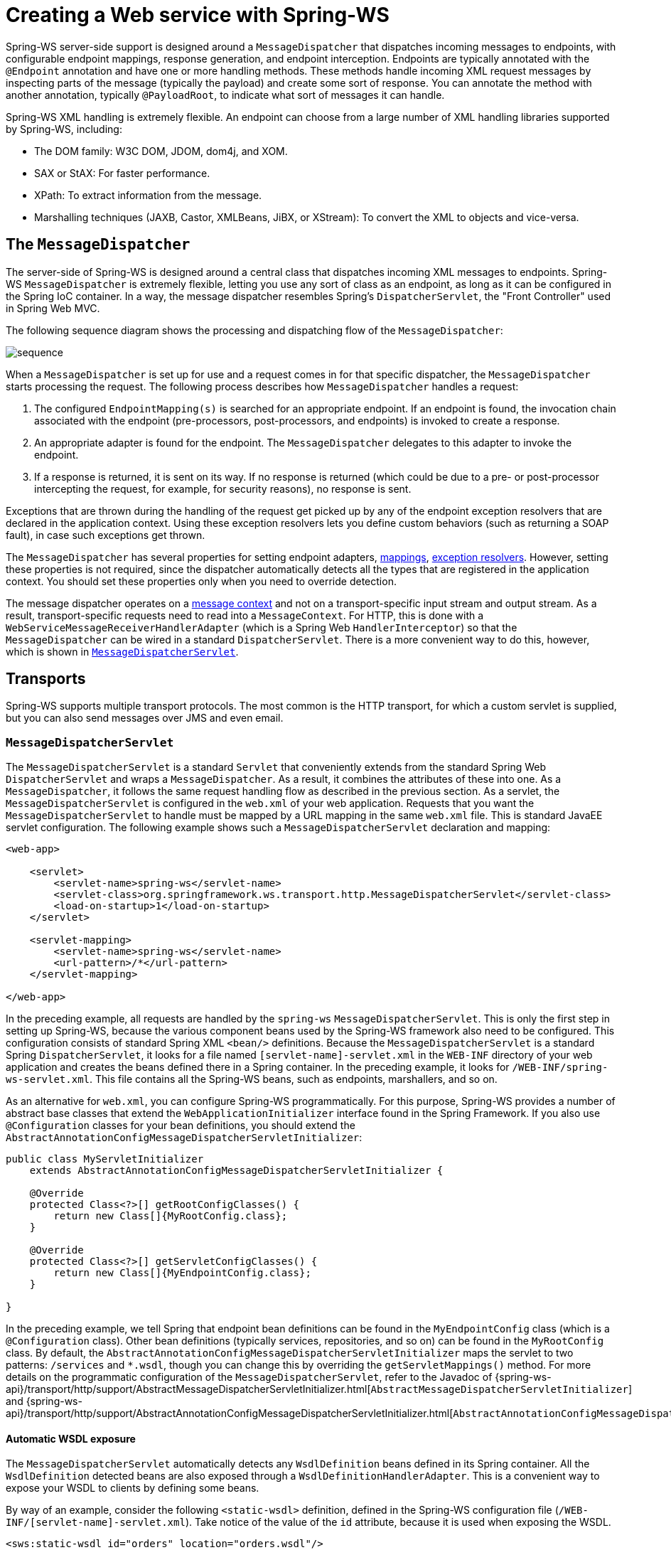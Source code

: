 [[server]]
= Creating a Web service with Spring-WS

Spring-WS server-side support is designed around a `MessageDispatcher` that dispatches incoming messages to endpoints, with configurable endpoint mappings, response generation, and endpoint interception.
Endpoints are typically annotated with the `@Endpoint` annotation and have one or more handling methods.
These methods handle incoming XML request messages by inspecting parts of the message (typically the payload) and create some sort of response.
You can annotate the method with another annotation, typically `@PayloadRoot`, to indicate what sort of messages it can handle.

Spring-WS XML handling is extremely flexible.
An endpoint can choose from a large number of XML handling libraries supported by Spring-WS, including:

* The DOM family: W3C DOM, JDOM, dom4j, and XOM.
* SAX or StAX: For faster performance.
* XPath: To extract information from the message.
* Marshalling techniques (JAXB, Castor, XMLBeans, JiBX, or XStream): To convert the XML to objects and vice-versa.

== The `MessageDispatcher`

The server-side of Spring-WS is designed around a central class that dispatches incoming XML messages to endpoints.
Spring-WS `MessageDispatcher` is extremely flexible, letting you use any sort of class as an endpoint, as long as it can be configured in the Spring IoC container.
In a way, the message dispatcher resembles Spring's `DispatcherServlet`, the "Front Controller" used in Spring Web MVC.

The following sequence diagram shows the processing and dispatching flow of the `MessageDispatcher`:

image::images/sequence.png[align="center"]

When a `MessageDispatcher` is set up for use and a request comes in for that specific dispatcher, the `MessageDispatcher` starts processing the request.
The following process describes how `MessageDispatcher` handles a request:

. The configured `EndpointMapping(s)` is searched for an appropriate endpoint.
If an endpoint is found, the invocation chain associated with the endpoint (pre-processors, post-processors, and endpoints) is invoked to create a response.
. An appropriate adapter is found for the endpoint.
The `MessageDispatcher` delegates to this adapter to invoke the endpoint.
. If a response is returned, it is sent on its way.
If no response is returned (which could be due to a pre- or post-processor intercepting the request, for example, for security reasons), no response is sent.

Exceptions that are thrown during the handling of the request get picked up by any of the endpoint exception resolvers that are declared in the application context.
Using these exception resolvers lets you define custom behaviors (such as returning a SOAP fault), in case such exceptions get thrown.

The `MessageDispatcher` has several properties for setting endpoint adapters, <<server-endpoint-mapping,mappings>>, <<server-endpoint-exception-resolver,exception resolvers>>.
However, setting these properties is not required, since the dispatcher automatically detects all the types that are registered in the application context.
You should set these properties only when you need to override detection.

The message dispatcher operates on a <<message-context,message context>> and not on a transport-specific input stream and output stream.
As a result, transport-specific requests need to read into a `MessageContext`.
For HTTP, this is done with a `WebServiceMessageReceiverHandlerAdapter` (which is a Spring Web `HandlerInterceptor`) so that the `MessageDispatcher` can be wired in a standard `DispatcherServlet`.
There is a more convenient way to do this, however, which is shown in <<message-dispatcher-servlet>>.

== Transports

Spring-WS supports multiple transport protocols.
The most common is the HTTP transport, for which a custom servlet is supplied, but you can also send messages over JMS and even email.

[[message-dispatcher-servlet]]
=== `MessageDispatcherServlet`

The `MessageDispatcherServlet` is a standard `Servlet` that conveniently extends from the standard Spring Web `DispatcherServlet` and wraps a `MessageDispatcher`.
As a result, it combines the attributes of these into one.
As a `MessageDispatcher`, it follows the same request handling flow as described in the previous section.
As a servlet, the `MessageDispatcherServlet` is configured in the `web.xml` of your web application.
Requests that you want the `MessageDispatcherServlet` to handle must be mapped by a URL mapping in the same `web.xml` file.
This is standard JavaEE servlet configuration.
The following example shows such a `MessageDispatcherServlet` declaration and mapping:

====
[source,xml]
----
<web-app>

    <servlet>
        <servlet-name>spring-ws</servlet-name>
        <servlet-class>org.springframework.ws.transport.http.MessageDispatcherServlet</servlet-class>
        <load-on-startup>1</load-on-startup>
    </servlet>

    <servlet-mapping>
        <servlet-name>spring-ws</servlet-name>
        <url-pattern>/*</url-pattern>
    </servlet-mapping>

</web-app>
----
====

In the preceding example, all requests are handled by the `spring-ws` `MessageDispatcherServlet`.
This is only the first step in setting up Spring-WS, because the various component beans used by the Spring-WS framework also need to be configured.
This configuration consists of standard Spring XML `<bean/>` definitions.
Because the `MessageDispatcherServlet` is a standard Spring `DispatcherServlet`, it looks for a file named `[servlet-name]-servlet.xml` in the `WEB-INF` directory of your web application and creates the beans defined there in a Spring container.
In the preceding example, it looks for `/WEB-INF/spring-ws-servlet.xml`.
This file contains all the Spring-WS beans, such as endpoints, marshallers, and so on.

As an alternative for `web.xml`, you can configure Spring-WS programmatically.
For this purpose, Spring-WS provides a number of abstract base classes that extend the `WebApplicationInitializer` interface found in the Spring Framework.
If you also use `@Configuration` classes for your bean definitions, you should extend the `AbstractAnnotationConfigMessageDispatcherServletInitializer`:

====
[source,java]
----
public class MyServletInitializer
    extends AbstractAnnotationConfigMessageDispatcherServletInitializer {

    @Override
    protected Class<?>[] getRootConfigClasses() {
        return new Class[]{MyRootConfig.class};
    }

    @Override
    protected Class<?>[] getServletConfigClasses() {
        return new Class[]{MyEndpointConfig.class};
    }

}
----
====

In the preceding example, we tell Spring that endpoint bean definitions can be found in the `MyEndpointConfig` class (which is a `@Configuration` class).
Other bean definitions (typically services, repositories, and so on) can be found in the `MyRootConfig` class.
By default, the `AbstractAnnotationConfigMessageDispatcherServletInitializer` maps the servlet to two patterns: `/services` and `*.wsdl`, though you can change this by overriding the `getServletMappings()` method.
For more details on the programmatic configuration of the `MessageDispatcherServlet`, refer to the Javadoc of {spring-ws-api}/transport/http/support/AbstractMessageDispatcherServletInitializer.html[`AbstractMessageDispatcherServletInitializer`] and {spring-ws-api}/transport/http/support/AbstractAnnotationConfigMessageDispatcherServletInitializer.html[`AbstractAnnotationConfigMessageDispatcherServletInitializer`].

[[server-automatic-wsdl-exposure]]
==== Automatic WSDL exposure

The `MessageDispatcherServlet` automatically detects any `WsdlDefinition` beans defined in its Spring container.
All the `WsdlDefinition` detected beans are also exposed through a `WsdlDefinitionHandlerAdapter`.
This is a convenient way to expose your WSDL to clients by defining some beans.

By way of an example, consider the following `<static-wsdl>` definition, defined in the Spring-WS configuration file (`/WEB-INF/[servlet-name]-servlet.xml`).
Take notice of the value of the `id` attribute, because it is used when exposing the WSDL.

====
[source,xml]
----
<sws:static-wsdl id="orders" location="orders.wsdl"/>
----
====

Alternatively, it can be a `@Bean` method in a `@Configuration` class:

====
[source,java]
----
@Bean
public SimpleWsdl11Definition orders() {
	return new SimpleWsdl11Definition(new ClassPathResource("orders.wsdl"));
}
----
====

You can access the WSDL defined in the `orders.wsdl` file on the classpath through `GET` requests to a URL of the following form (substitute the host, port and servlet context path as appropriate):

====
[source]
----
http://localhost:8080/spring-ws/orders.wsdl
----
====

[NOTE]
====
All `WsdlDefinition` bean definitions are exposed by the `MessageDispatcherServlet` under their bean name with a suffix of`.wsdl`.
So, if the bean name is `echo`, the host name is `server`, and the Servlet context (war name) is `spring-ws`, the WSDL can be found at `http://server/spring-ws/echo.wsdl`.
====

Another nice feature of the `MessageDispatcherServlet` (or more correctly the `WsdlDefinitionHandlerAdapter`) is that it can transform the value of the `location` of all the WSDL that it exposes to reflect the URL of the incoming request.

Note that this `location` transformation feature is off by default.
To switch this feature on, you need to specify an initialization parameter to the `MessageDispatcherServlet`:

====
[source,xml]
----
<web-app>

  <servlet>
    <servlet-name>spring-ws</servlet-name>
    <servlet-class>org.springframework.ws.transport.http.MessageDispatcherServlet</servlet-class>
    <init-param>
      <param-name>transformWsdlLocations</param-name>
      <param-value>true</param-value>
    </init-param>
  </servlet>

  <servlet-mapping>
    <servlet-name>spring-ws</servlet-name>
    <url-pattern>/*</url-pattern>
  </servlet-mapping>

</web-app>
----
====

If you use `AbstractAnnotationConfigMessageDispatcherServletInitializer`, enabling transformation is as simple as overriding the `isTransformWsdlLocations()` method to return `true`.

Consult the class-level Javadoc on the {spring-ws-api}/transport/http/WsdlDefinitionHandlerAdapter.html[`WsdlDefinitionHandlerAdapter`] class to learn more about the whole transformation process.

As an alternative to writing the WSDL by hand and exposing it with `<static-wsdl>`, Spring-WS can also generate a WSDL from an XSD schema.
This is the approach shown in <<tutorial-publishing-wsdl>>.
The next application context snippet shows how to create such a dynamic WSDL file:

====
[source,xml]
----
<sws:dynamic-wsdl id="orders"
    portTypeName="Orders"
    locationUri="http://localhost:8080/ordersService/">
  <sws:xsd location="Orders.xsd"/>
</sws:dynamic-wsdl>
----
====

Alternatively, you can use the Java `@Bean` method:

====
[source,java]
----
@Bean
public DefaultWsdl11Definition orders() {
    DefaultWsdl11Definition definition = new DefaultWsdl11Definition();
    definition.setPortTypeName("Orders");
    definition.setLocationUri("http://localhost:8080/ordersService/");
    definition.setSchema(new SimpleXsdSchema(new ClassPathResource("Orders.xsd")));
    return definition;
}
----
====

The `<dynamic-wsdl>` element depends on the `DefaultWsdl11Definition` class.
This definition class uses WSDL providers in the {spring-ws-api}/wsdl/wsdl11/provider/package-summary.html[`org.springframework.ws.wsdl.wsdl11.provider`] package and the {spring-ws-api}/wsdl/wsdl11/ProviderBasedWsdl4jDefinition.html[`ProviderBasedWsdl4jDefinition`] class to generate a WSDL the first time it is requested.
See the class-level Javadoc of these classes to see how you can extend this mechanism, if necessary.

The `DefaultWsdl11Definition` (and therefore, the `<dynamic-wsdl>` tag) builds a WSDL from an XSD schema by using conventions.
It iterates over all `element` elements found in the schema and creates a `message` for all elements.
Next, it creates a WSDL `operation` for all messages that end with the defined request or response suffix.
The default request suffix is `Request`.
The default response suffix is `Response`, though these can be changed by setting the `requestSuffix` and `responseSuffix` attributes on `<dynamic-wsdl />`, respectively.
It also builds a `portType`, `binding`, and `service` based on the operations.

For instance, if our `Orders.xsd` schema defines the `GetOrdersRequest` and `GetOrdersResponse` elements, `<dynamic-wsdl>` creates a `GetOrdersRequest` and `GetOrdersResponse` message and a `GetOrders` operation, which is put in a `Orders` port type.

To use multiple schemas, either by includes or imports, you can put Commons XMLSchema on the class path.
If Commons XMLSchema is on the class path, the `<dynamic-wsdl>` element follows all XSD imports and includes and inlines them in the WSDL as a single XSD.
With Java config, you can use `CommonsXsdSchemaCollection` as shown in the following example:

[source,java]
----
@Bean
public DefaultWsdl11Definition ordersWsdlDefinition() throws Exception {
    DefaultWsdl11Definition wsdl11Definition = new DefaultWsdl11Definition();
    // ... configuration
    CommonsXsdSchemaCollection schemas = new CommonsXsdSchemaCollection(
			new ClassPathResource("xsd/order/main.xsd"));
    schemas.setInline(true);
    wsdl11Definition.setSchemaCollection(schemas);
    return wsdl11Definition;
}
----

This greatly simplifies the deployment of the schemas, while still making it possible to edit them separately.

[WARNING]
====
Even though it can be handy to create the WSDL at runtime from your XSDs, there are a couple of drawbacks to this approach.
First, though we try to keep the WSDL generation process consistent between releases, there is still the possibility that it changes (slightly).
Second, the generation is a bit slow, though, once generated, the WSDL is cached for later reference.
====

Therefore, you should use `<dynamic-wsdl>` only during the development stages of your project.
We recommend using your browser to download the generated WSDL, store it in the project, and expose it with `<static-wsdl>`.
This is the only way to be really sure that the WSDL does not change over time.

=== Wiring up Spring-WS in a `DispatcherServlet`

As an alternative to the `MessageDispatcherServlet`, you can wire up a `MessageDispatcher` in a standard, Spring-Web MVC `DispatcherServlet`.
By default, the `DispatcherServlet` can delegate only to `Controllers`, but we can instruct it to delegate to a `MessageDispatcher` by adding a `WebServiceMessageReceiverHandlerAdapter` to the servlet's web application context:

====
[source,xml]
----
<beans>

    <bean class="org.springframework.ws.transport.http.WebServiceMessageReceiverHandlerAdapter"/>

    <bean class="org.springframework.web.servlet.handler.SimpleUrlHandlerMapping">
        <property name="defaultHandler" ref="messageDispatcher"/>
    </bean

    <bean id="messageDispatcher" class="org.springframework.ws.soap.server.SoapMessageDispatcher"/>

    ...

    <bean class="org.springframework.web.servlet.mvc.method.annotation.RequestMappingHandlerAdapter"/>

</beans>
----
====

Note that, by explicitly adding the `WebServiceMessageReceiverHandlerAdapter`, the dispatcher servlet does not load the default adapters and is unable to handle standard Spring-MVC `@Controllers`.
Therefore, we add the `RequestMappingHandlerAdapter` at the end.

In a similar fashion, you can wire a `WsdlDefinitionHandlerAdapter` to make sure the `DispatcherServlet` can handle implementations of the `WsdlDefinition` interface:

====
[source,xml,subs="verbatim,+quotes,+macros"]
----
<beans>

    <bean class="org.springframework.ws.transport.http.WebServiceMessageReceiverHandlerAdapter"/>

    *<bean class="org.springframework.ws.transport.http.WsdlDefinitionHandlerAdapter"/>*

    <bean class="org.springframework.web.servlet.handler.SimpleUrlHandlerMapping">
        <property name="mappings">
           <props>
             **<prop key="$$*$$.wsdl">myServiceDefinition</prop>**
           </props>
        </property>
        <property name="defaultHandler" ref="messageDispatcher"/>
    </bean>

    <bean id="messageDispatcher" class="org.springframework.ws.soap.server.SoapMessageDispatcher"/>

    *<bean id="myServiceDefinition" class="org.springframework.ws.wsdl.wsdl11.SimpleWsdl11Definition">
       <prop name="wsdl" value="/WEB-INF/myServiceDefinition.wsdl"/>
    </bean>*

    ...

</beans>
----
====

=== JMS transport

Spring-WS supports server-side JMS handling through the JMS functionality provided in the Spring framework.
Spring-WS provides the `WebServiceMessageListener` to plug in to a `MessageListenerContainer`.
This message listener requires a `WebServiceMessageFactory` and `MessageDispatcher` to operate.
The following configuration example shows this:

====
[source,xml]
----
<beans>

    <bean id="connectionFactory" class="org.apache.activemq.ActiveMQConnectionFactory">
        <property name="brokerURL" value="vm://localhost?broker.persistent=false"/>
    </bean>

    <bean id="messageFactory" class="org.springframework.ws.soap.saaj.SaajSoapMessageFactory"/>

    <bean class="org.springframework.jms.listener.DefaultMessageListenerContainer">
        <property name="connectionFactory" ref="connectionFactory"/>
        <property name="destinationName" value="RequestQueue"/>
        <property name="messageListener">
            <bean class="org.springframework.ws.transport.jms.WebServiceMessageListener">
                <property name="messageFactory" ref="messageFactory"/>
                <property name="messageReceiver" ref="messageDispatcher"/>
            </bean>
        </property>
    </bean>

    <bean id="messageDispatcher" class="org.springframework.ws.soap.server.SoapMessageDispatcher">
        <property name="endpointMappings">
            <bean
              class="org.springframework.ws.server.endpoint.mapping.PayloadRootAnnotationMethodEndpointMapping">
                <property name="defaultEndpoint">
                    <bean class="com.example.MyEndpoint"/>
                </property>
            </bean>
        </property>
    </bean>
</beans>
----
====

=== Email Transport

In addition to HTTP and JMS, Spring-WS also provides server-side email handling.
This functionality is provided through the `MailMessageReceiver` class.
This class monitors a POP3 or IMAP folder, converts the email to a `WebServiceMessage`, and sends any response by using SMTP.
You can configure the host names through the `storeUri`, which indicates the mail folder to monitor for requests (typically a POP3 or IMAP folder), and a `transportUri`, which indicates the server to use for sending responses (typically an SMTP server).

You can configure how the `MailMessageReceiver` monitors incoming messages with a pluggable strategy: the `MonitoringStrategy`.
By default, a polling strategy is used, where the incoming folder is polled for new messages every five minutes.
You can change this interval by setting the `pollingInterval` property on the strategy.
By default, all `MonitoringStrategy` implementations delete the handled messages.
You can change this setting by setting the `deleteMessages` property.

As an alternative to the polling approaches, which are quite inefficient, there is a monitoring strategy that uses IMAP IDLE.
The IDLE command is an optional expansion of the IMAP email protocol that lets the mail server send new message updates to the `MailMessageReceiver` asynchronously.
If you use an IMAP server that supports the IDLE command, you can plug the `ImapIdleMonitoringStrategy` into the `monitoringStrategy` property.

The following piece of configuration shows how to use the server-side email support, overriding the default polling interval to check every 30 seconds (30.000 milliseconds):

====
[source,xml]
----
<beans>

    <bean id="messageFactory" class="org.springframework.ws.soap.saaj.SaajSoapMessageFactory"/>

    <bean id="messagingReceiver" class="org.springframework.ws.transport.mail.MailMessageReceiver">
        <property name="messageFactory" ref="messageFactory"/>
        <property name="from" value="Spring-WS SOAP Server &lt;server@example.com&gt;"/>
        <property name="storeUri" value="imap://server:s04p@imap.example.com/INBOX"/>
        <property name="transportUri" value="smtp://smtp.example.com"/>
        <property name="messageReceiver" ref="messageDispatcher"/>
        <property name="monitoringStrategy">
            <bean class="org.springframework.ws.transport.mail.monitor.PollingMonitoringStrategy">
                <property name="pollingInterval" value="30000"/>
            </bean>
        </property>
    </bean>

    <bean id="messageDispatcher" class="org.springframework.ws.soap.server.SoapMessageDispatcher">
        <property name="endpointMappings">
            <bean
              class="org.springframework.ws.server.endpoint.mapping.PayloadRootAnnotationMethodEndpointMapping">
                <property name="defaultEndpoint">
                    <bean class="com.example.MyEndpoint"/>
                </property>
            </bean>
        </property>
    </bean>
</beans>
----
====

=== Embedded HTTP Server transport

NOTE: This should only be used for testing purposes.

Spring-WS provides a transport based on Sun's JRE http://java.sun.com/javase/6/docs/jre/api/net/httpserver/spec/index.html[HTTP server].
The embedded HTTP Server is a standalone server that is simple to configure.
It offers a lighter alternative to conventional servlet containers.

When using the embedded HTTP server, you need no external deployment descriptor (`web.xml`).
You need only define an instance of the server and configure it to handle incoming requests.
`SimpleHttpServerFactoryBean` wires things up, and the most important property is `contexts`, which maps context paths to corresponding `HttpHandler` instances.

Spring-WS provides two implementations of the `HttpHandler` interface: {spring-ws-api}/transport/http/WsdlDefinitionHttpHandler.html[`WsdlDefinitionHttpHandler`] and {spring-ws-api}/transport/http/WebServiceMessageReceiverHttpHandler.html[`WebServiceMessageReceiverHttpHandler`].
The former maps an incoming GET request to a `WsdlDefinition`.
The latter is responsible for handling POST requests for web services messages and, thus, needs a `WebServiceMessageFactory` (typically a `SaajSoapMessageFactory`) and a `WebServiceMessageReceiver` (typically the `SoapMessageDispatcher`) to accomplish its task.

To draw parallels with the servlet world, the `contexts` property plays the role of servlet mappings in `web.xml` and the `WebServiceMessageReceiverHttpHandler` is the equivalent of a `MessageDispatcherServlet`.

The following snippet shows a configuration example of the HTTP server transport:

====
[source,xml]
----
<beans>

    <bean id="messageFactory" class="org.springframework.ws.soap.saaj.SaajSoapMessageFactory"/>

    <bean id="messageReceiver" class="org.springframework.ws.soap.server.SoapMessageDispatcher">
        <property name="endpointMappings" ref="endpointMapping"/>
    </bean>

    <bean id="endpointMapping" class="org.springframework.ws.server.endpoint.mapping.PayloadRootAnnotationMethodEndpointMapping">
        <property name="defaultEndpoint" ref="stockEndpoint"/>
    </bean>

    <bean id="httpServer" class="org.springframework.ws.transport.http.SimpleHttpServerFactoryBean">
        <property name="contexts">
            <map>
                <entry key="/StockService.wsdl" value-ref="wsdlHandler"/>
                <entry key="/StockService" value-ref="soapHandler"/>
            </map>
        </property>
    </bean>

    <bean id="soapHandler" class="org.springframework.ws.transport.http.WebServiceMessageReceiverHttpHandler">
        <property name="messageFactory" ref="messageFactory"/>
        <property name="messageReceiver" ref="messageReceiver"/>
    </bean>

    <bean id="wsdlHandler" class="org.springframework.ws.transport.http.WsdlDefinitionHttpHandler">
        <property name="definition" ref="wsdlDefinition"/>
    </bean>
</beans>
----
====

=== XMPP transport

Spring-WS has support for XMPP, otherwise known as Jabber.
The support is based on the https://www.igniterealtime.org/projects/smack/index.jsp[Smack] library.

Spring-WS support for XMPP is very similar to the other transports: There is a a `XmppMessageSender` for the `WebServiceTemplate` and a `XmppMessageReceiver` to use with the `MessageDispatcher`.

The following example shows how to set up the server-side XMPP components:

====
[source,xml]
----
<beans>

    <bean id="messageFactory" class="org.springframework.ws.soap.saaj.SaajSoapMessageFactory"/>

    <bean id="connection" class="org.springframework.ws.transport.xmpp.support.XmppConnectionFactoryBean">
        <property name="host" value="jabber.org"/>
        <property name="username" value="username"/>
        <property name="password" value="password"/>
    </bean>

    <bean id="messagingReceiver" class="org.springframework.ws.transport.xmpp.XmppMessageReceiver">
        <property name="messageFactory" ref="messageFactory"/>
        <property name="connection" ref="connection"/>
        <property name="messageReceiver" ref="messageDispatcher"/>
    </bean>

    <bean id="messageDispatcher" class="org.springframework.ws.soap.server.SoapMessageDispatcher">
        <property name="endpointMappings">
            <bean
              class="org.springframework.ws.server.endpoint.mapping.PayloadRootAnnotationMethodEndpointMapping">
                <property name="defaultEndpoint">
                    <bean class="com.example.MyEndpoint"/>
                </property>
            </bean>
        </property>
    </bean>

</beans>
----
====

=== MTOM

https://en.wikipedia.org/wiki/Message_Transmission_Optimization_Mechanism[MTOM] is the mechanism for sending binary data to and from Web Services.
You can look at how to implement this with Spring WS through the https://github.com/spring-projects/spring-ws-samples/tree/main/mtom[MTOM sample].

[[server-endpoints]]
== Endpoints

Endpoints are the central concept in Spring-WS server-side support.
Endpoints provide access to the application behavior, which is typically defined by a business service interface.
An endpoint interprets the XML request message and uses that input to (typically) invoke a method on the business service.
The result of that service invocation is represented as a response message.
Spring-WS has a wide variety of endpoints and uses various ways to handle the XML message and to create a response.

You can create an endpoint by annotating a class with the `@Endpoint` annotation.
In the class, you define one or more methods that handle the incoming XML request, by using a wide variety of parameter types (such as DOM elements, JAXB2 objects, and others).
You can indicate the sort of messages a method can handle by using another annotation (typically `@PayloadRoot`).

Consider the following sample endpoint:

====
[source,java]
----
package samples;

import org.w3c.dom.Element;

import org.springframework.beans.factory.annotation.Autowired;
import org.springframework.ws.server.endpoint.annotation.Endpoint;
import org.springframework.ws.server.endpoint.annotation.PayloadRoot;
import org.springframework.ws.soap.SoapHeader;

@Endpoint // <1>
public class AnnotationOrderEndpoint {

  private final OrderService orderService;

  public AnnotationOrderEndpoint(OrderService orderService) {
      this.orderService = orderService;
  }

  @PayloadRoot(localPart = "order", namespace = "http://samples") // <4>
  public void order(@RequestPayload Element orderElement) { // <2>
    Order order = createOrder(orderElement);
    orderService.createOrder(order);
  }

  @PayloadRoot(localPart = "orderRequest", namespace = "http://samples") // <4>
  @ResponsePayload
  public Order getOrder(@RequestPayload OrderRequest orderRequest, SoapHeader header) { // <3>
    checkSoapHeaderForSomething(header);
    return orderService.getOrder(orderRequest.getId());
  }

}
----

<1> The class is annotated with `@Endpoint`, marking it as a Spring-WS endpoint.
<2> The `order` method takes an `Element` (annotated with `@RequestPayload`) as a parameter.
This means that the payload of the message is passed on this method as a DOM element.
The method has a `void` return type, indicating that no response message is sent.
For more information about endpoint methods, see <<server-atEndpoint-methods>>.
<3> The `getOrder` method takes an `OrderRequest` (also annotated with `@RequestPayload`) as a parameter.
This parameter is a JAXB2-supported object (it is annotated with `@XmlRootElement`).
This means that the payload of the message is passed to this method as a unmarshalled object.
The `SoapHeader` type is also given as a parameter.
On invocation, this parameter contains the SOAP header of the request message.
The method is also annotated with `@ResponsePayload`, indicating that the return value (the `Order`) is used as the payload of the response message.
For more information about endpoint methods, see <<server-atEndpoint-methods>>.
<4> The two handling methods of this endpoint are marked with `@PayloadRoot`, indicating what sort of request messages can be handled by the method: the `getOrder` method is invoked for requests with a `orderRequest` local name and a `http://samples` namespace URI.
The order method is invoked for requests with a `order` local name.
For more information about `@PayloadRoot`, see <<server-endpoint-mapping>>.
====

To enable the support for `@Endpoint` and related Spring-WS annotations, you need to add the following to your Spring application context:

====
[source,xml,subs="verbatim,quotes"]
----
<beans xmlns="http://www.springframework.org/schema/beans"
  xmlns:xsi="http://www.w3.org/2001/XMLSchema-instance"
  xmlns:sws="http://www.springframework.org/schema/web-services"
  xsi:schemaLocation="http://www.springframework.org/schema/beans
      http://www.springframework.org/schema/beans/spring-beans.xsd
    *http://www.springframework.org/schema/web-services
      http://www.springframework.org/schema/web-services/web-services.xsd">

  <sws:annotation-driven />

</beans>
----
====

Alternatively, if you use `@Configuration` classes instead of Spring XML, you can annotate your configuration class with `@EnableWs`:

====
[source,java,subs="verbatim,quotes"]
----
@EnableWs
@Configuration
public class EchoConfig {

    // @Bean definitions go here

}
----
====

To customize the `@EnableWs` configuration, you can implement `WsConfigurer` and override individual methods:

====
[source,java]
----
@Configuration
@EnableWs
public class EchoConfig implements WsConfigurer {

  @Override
  public void addInterceptors(List<EndpointInterceptor> interceptors) {
    interceptors.add(new MyInterceptor());
  }

  @Override
  public void addArgumentResolvers(List<MethodArgumentResolver> argumentResolvers) {
    argumentResolvers.add(new MyArgumentResolver());
  }

}
----
====

If `WsConfigurer` does not expose some more advanced setting that needs to be configured, consider removing `@EnableWs`  and extending directly from `WsConfigurationSupport` or `DelegatingWsConfiguration`.

====
[source,java]
----
@Configuration
public class EchoConfig extends WsConfigurationSupport {

  @Override
  public void addInterceptors(List<EndpointInterceptor> interceptors) {
    interceptors.add(new MyInterceptor());
  }

  @Bean
  @Override
  public PayloadRootAnnotationMethodEndpointMapping payloadRootAnnotationMethodEndpointMapping() {
      // Create or delegate to "super" to create and
      // customize properties of PayloadRootAnnotationMethodEndpointMapping
  }

}
----
====

In the next couple of sections, a more elaborate description of the `@Endpoint` programming model is given.

[NOTE]
====
Endpoints, like any other Spring Bean, are scoped as a singleton by default.
That is, one instance of the bean definition is created per container.
Being a singleton implies that more than one thread can use it at the same time, so the endpoint has to be thread safe.
If you want to use a different scope, such as prototype, see the {spring-framework-docs}/core/beans/factory-scopes.html#beans-factory-scopes-other-injection[Spring Framework reference documentation].
====

Note that all abstract base classes provided in Spring-WS are thread safe, unless otherwise indicated in the class-level Javadoc.

[[server-atEndpoint-methods]]
== `@Endpoint` handling methods

For an endpoint to actually handle incoming XML messages, it needs to have one or more handling methods.
Handling methods can take wide range of parameters and return types.
However, they typically have one parameter that contains the message payload, and they return the payload of the response message (if any).
This section covers which parameter and return types are supported.

To indicate what sort of messages a method can handle, the method is typically annotated with either the `@PayloadRoot` or the `@SoapAction` annotation.
You can learn more about these annotations in <<server-endpoint-mapping>>.

The following example shows a handling method:

====
[source,java]
----
@PayloadRoot(localPart = "order", namespace = "http://samples")
public void order(@RequestPayload Element orderElement) {
  Order order = createOrder(orderElement);
  orderService.createOrder(order);
}
----
====

The `order` method takes an `Element` (annotated with `@RequestPayload`) as a parameter.
This means that the payload of the message is passed on this method as a DOM element.
The method has a `void` return type, indicating that no response message is sent.

=== Handling Method Parameters

The handling method typically has one or more parameters that refer to various parts of the incoming XML message.
Most commonly, the handling method has a single parameter that maps to the payload of the message, but it can also map to other parts of the request message, such as a SOAP header.
This section describes the parameters you can use in your handling method signatures.

To map a parameter to the payload of the request message, you need to annotate this parameter with the `@RequestPayload` annotation.
This annotation tells Spring-WS that the parameter needs to be bound to the request payload.

The following table describes the supported parameter types.
It shows the supported types, whether the parameter should be annotated with `@RequestPayload`, and any additional notes.

[cols="4", options="header"]
|===
| Name
| Supported parameter types
| `@RequestPayload` required?
| Additional notes

| TrAX
| `javax.xml.transform.Source` and sub-interfaces (`DOMSource`, `SAXSource`, `StreamSource`, and `StAXSource`)
| Yes
| Enabled by default.

| W3C DOM
| `org.w3c.dom.Element`
| Yes
| Enabled by default

| dom4j
| `org.dom4j.Element`
| Yes
| Enabled when dom4j is on the classpath.

| JDOM
| `org.jdom.Element`
| Yes
| Enabled when JDOM is on the classpath.

| XOM
| `nu.xom.Element`
| Yes
| Enabled when XOM is on the classpath.

| StAX
| `javax.xml.stream.XMLStreamReader` and `javax.xml.stream.XMLEventReader`
| Yes
| Enabled when StAX is on the classpath.

| XPath
| Any boolean, double, `String`, `org.w3c.Node`, `org.w3c.dom.NodeList`, or type that can be converted from a `String` by a Spring {spring-framework-docs}/core/validation/convert.html#core-convert-ConversionService-API[conversion service], and that is annotated with `@XPathParam`.
| No
| Enabled by default, see <<server-xpath-param,the section called `XPathParam`>>.

| Message context
| `org.springframework.ws.context.MessageContext`
| No
| Enabled by default.

| SOAP
| `org.springframework.ws.soap.SoapMessage`, `org.springframework.ws.soap.SoapBody`, `org.springframework.ws.soap.SoapEnvelope`, `org.springframework.ws.soap.SoapHeader`, and `org.springframework.ws.soap.SoapHeaderElement`s when used in combination with the `@SoapHeader` annotation.
| No
| Enabled by default.

| JAXB2
| Any type that is annotated with `javax.xml.bind.annotation.XmlRootElement`, and `javax.xml.bind.JAXBElement`.
| Yes
| Enabled when JAXB2 is on the classpath.

| OXM
| Any type supported by a Spring OXM {spring-framework-docs}/data-access/oxm.html#oxm-marshaller-unmarshaller[`Unmarshaller`].
| Yes
| Enabled when the `unmarshaller` attribute of `<sws:annotation-driven/>` is specified.
|===

The next few examples show possible method signatures.
The following method is invoked with the payload of the request message as a DOM `org.w3c.dom.Element`:

====
[source,java]
----
public void handle(@RequestPayload Element element)
----
====

The following method is invoked with the payload of the request message as a `javax.xml.transform.dom.DOMSource`.
The `header` parameter is bound to the SOAP header of the request message.

====
[source,java]
----
public void handle(@RequestPayload DOMSource domSource, SoapHeader header)
----
====

The following method is invoked with the payload of the request message unmarshalled into a `MyJaxb2Object` (which is annotated with `@XmlRootElement`).
The payload of the message is also given as a DOM `Element`.
The whole <<message-context,message context>> is passed on as the third parameter.

====
[source,java]
----
public void handle(@RequestPayload MyJaxb2Object requestObject, @RequestPayload Element element, Message messageContext)
----
====

As you can see, there are a lot of possibilities when it comes to defining how to handle method signatures.
You can even extend this mechanism to support your own parameter types.
See the Javadoc of {spring-ws-api}/server/endpoint/adapter/DefaultMethodEndpointAdapter.html[`DefaultMethodEndpointAdapter`] and {spring-ws-api}/server/endpoint/adapter/method/MethodArgumentResolver.html[`MethodArgumentResolver`] to see how.

[[server-xpath-param]]
==== `@XPathParam`

One parameter type needs some extra explanation: `@XPathParam`.
The idea here is that you annotate one or more method parameters with an XPath expression and that each such annotated parameter is bound to the evaluation of the expression.
The following example shows how to do so:

====
[source,java,subs="verbatim,quotes"]
----
package samples;

import javax.xml.transform.Source;

import org.springframework.ws.server.endpoint.annotation.Endpoint;
import org.springframework.ws.server.endpoint.annotation.Namespace;
import org.springframework.ws.server.endpoint.annotation.PayloadRoot;
import org.springframework.ws.server.endpoint.annotation.XPathParam;

@Endpoint
public class AnnotationOrderEndpoint {

  private final OrderService orderService;

  public AnnotationOrderEndpoint(OrderService orderService) {
    this.orderService = orderService;
  }

  @PayloadRoot(localPart = "orderRequest", namespace = "http://samples")
  @Namespace(prefix = "s", uri="http://samples")
  public Order getOrder(@XPathParam("/s:orderRequest/@id") int orderId) {
    Order order = orderService.getOrder(orderId);
    // create Source from order and return it
  }

}
----
====

Since we use the `s` prefix in our XPath expression, we must bind it to the `http://samples` namespace.
This is accomplished with the `@Namespace` annotation.
Alternatively, we could have placed this annotation on the type-level to use the same namespace mapping for all handler methods or even the package-level (in `package-info.java`) to use it for multiple endpoints.

By using the `@XPathParam`, you can bind to all the data types supported by XPath:

* `boolean` or `Boolean`.
* `double` or `Double`.
* `String`.
* `Node`.
* `NodeList`.

In addition to this list, you can use any type that can be converted from a `String` by a Spring {spring-framework-docs}/core/validation/convert.html#core-convert-ConversionService-API[conversion service].

=== Handling method return types

To send a response message, the handling needs to specify a return type.
If no response message is required, the method can declare a `void` return type.
Most commonly, the return type is used to create the payload of the response message.
However, you can also map to other parts of the response message.
This section describes the return types you can use in your handling method signatures.

To map the return value to the payload of the response message, you need to annotate the method with the `@ResponsePayload` annotation.
This annotation tells Spring-WS that the return value needs to be bound to the response payload.

The following table describes the supported return types.
It shows the supported types, whether the parameter should be annotated with `@ResponsePayload`, and any additional notes.


[cols="4", options="header"]
|===
| Name
| Supported return types
| `@ResponsePayload` required?
| Additional notes

| No response
| `void`
| No
| Enabled by default.

| TrAX
| `javax.xml.transform.Source` and sub-interfaces (`DOMSource`, `SAXSource`, `StreamSource`, and `StAXSource`)
| Yes
| Enabled by default.

| W3C DOM
| `org.w3c.dom.Element`
| Yes
| Enabled by default

| dom4j
| `org.dom4j.Element`
| Yes
| Enabled when dom4j is on the classpath.

| JDOM
| `org.jdom.Element`
| Yes
| Enabled when JDOM is on the classpath.

| XOM
| `nu.xom.Element`
| Yes
| Enabled when XOM is on the classpath.

| JAXB2
| Any type that is annotated with `javax.xml.bind.annotation.XmlRootElement`, and `javax.xml.bind.JAXBElement`.
| Yes
| Enabled when JAXB2 is on the classpath.

| OXM
| Any type supported by a Spring OXM {spring-framework-docs}/data-access/oxm.html#oxm-marshaller-unmarshaller[`Marshaller`].
| Yes
| Enabled when the `marshaller` attribute of `<sws:annotation-driven/>` is specified.
|===

There are a lot of possibilities when it comes to defining handling method signatures.
It is even possible to extend this mechanism to support your own parameter types.
See the class-level Javadoc of {spring-ws-api}/server/endpoint/adapter/DefaultMethodEndpointAdapter.html[`DefaultMethodEndpointAdapter`] and {spring-ws-api}/server/endpoint/adapter/method/MethodReturnValueHandler.html[`MethodReturnValueHandler`] to see how.

[[server-endpoint-mapping]]
== Endpoint mappings

The endpoint mapping is responsible for mapping incoming messages to appropriate endpoints.
Some endpoint mappings are enabled by default -- for example, the `PayloadRootAnnotationMethodEndpointMapping` or the `SoapActionAnnotationMethodEndpointMapping`.
However, we first need to examine the general concept of an `EndpointMapping`.

An `EndpointMapping` delivers a `EndpointInvocationChain`, which contains the endpoint that matches the incoming request and may also contain a list of endpoint interceptors that are applied to the request and response.
When a request comes in, the `MessageDispatcher` hands it over to the endpoint mapping to let it inspect the request and come up with an appropriate `EndpointInvocationChain`.
Then the `MessageDispatcher` invokes the endpoint and any interceptors in the chain.

The concept of configurable endpoint mappings that can optionally contain interceptors (which can, in turn, manipulate the request, the response, or both) is extremely powerful.
A lot of supporting functionality can be built into custom `EndpointMapping` implementations.
For example, a custom endpoint mapping could choose an endpoint based not only on the contents of a message but also on a specific SOAP header (or, indeed, multiple SOAP headers).

Most endpoint mappings inherit from the `AbstractEndpointMapping`, which offers an '`interceptors`' property, which is the list of interceptors to use.
`EndpointInterceptors` are discussed in <<server-endpoint-interceptor>>.

As explained in <<server-endpoints>>, the `@Endpoint` style lets you handle multiple requests in one endpoint class.
This is the responsibility of the `MethodEndpointMapping`.
This mapping determines which method is to be invoked for an incoming request message.

There are two endpoint mappings that can direct requests to methods: the `PayloadRootAnnotationMethodEndpointMapping` and the `SoapActionAnnotationMethodEndpointMapping` You can enable both methods by using `<sws:annotation-driven/>` in your application context.

The `PayloadRootAnnotationMethodEndpointMapping` uses the `@PayloadRoot` annotation, with the `localPart` and `namespace` elements, to mark methods with a particular qualified name.
Whenever a message comes in with this qualified name for the payload root element, the method is invoked.

Alternatively, the `SoapActionAnnotationMethodEndpointMapping` uses the `@SoapAction` annotation to mark methods with a particular SOAP Action.
Whenever a message comes in with this `SOAPAction` header, the method is invoked.

`AbstractEndpointMapping` implementations provides a `defaultEndpoint` property that configures the endpoint to use when a configured mapping does not result in a matching endpoint.

[[server-ws-addressing]]
=== WS-Addressing

WS-Addressing specifies a transport-neutral routing mechanism.
It is based on the `To` and `Action` SOAP headers, which indicate the destination and intent of the SOAP message, respectively.
Additionally, WS-Addressing lets you define a return address (for normal messages and for faults) and a unique message identifier, which can be used for correlation.
For more information on WS-Addressing, see https://en.wikipedia.org/wiki/WS-Addressing.
The following example shows a WS-Addressing message:

====
[source,xml]
----
<SOAP-ENV:Envelope xmlns:SOAP-ENV="http://www.w3.org/2003/05/soap-envelope"
    xmlns:wsa="http://www.w3.org/2005/08/addressing">
  <SOAP-ENV:Header>
    <wsa:MessageID>urn:uuid:21363e0d-2645-4eb7-8afd-2f5ee1bb25cf</wsa:MessageID>
    <wsa:ReplyTo>
      <wsa:Address>http://example.com/business/client1</wsa:Address>
    </wsa:ReplyTo>
    <wsa:To S:mustUnderstand="true">http://example/com/fabrikam</wsa:To>
    <wsa:Action>http://example.com/fabrikam/mail/Delete</wsa:Action>
  </SOAP-ENV:Header>
  <SOAP-ENV:Body>
    <f:Delete xmlns:f="http://example.com/fabrikam">
      <f:maxCount>42</f:maxCount>
    </f:Delete>
  </SOAP-ENV:Body>
</SOAP-ENV:Envelope>
----
====

In the preceding example, the destination is set to `http://example/com/fabrikam`, while the action is set to `http://example.com/fabrikam/mail/Delete`.
Additionally, there is a message identifier and a reply-to address.
By default, this address is the "anonymous" address, indicating that a response should be sent by using the same channel as the request (that is, the HTTP response), but it can also be another address, as indicated in this example.

In Spring-WS, WS-Addressing is implemented as an endpoint mapping.
By using this mapping, you associate WS-Addressing actions with endpoints, similar to the `SoapActionAnnotationMethodEndpointMapping` described earlier.

==== Using `AnnotationActionEndpointMapping`

The `AnnotationActionEndpointMapping` is similar to the `SoapActionAnnotationMethodEndpointMapping` but uses WS-Addressing headers instead of the SOAP Action transport header.

To use the `AnnotationActionEndpointMapping`, annotate the handling methods with the `@Action` annotation, similar to the `@PayloadRoot` and `@SoapAction` annotations described in <<server-atEndpoint-methods>> and <<server-endpoint-mapping>>.
The following example shows how to do so:

====
[source,java]
----
package samples;

import org.springframework.ws.server.endpoint.annotation.Endpoint;
import org.springframework.ws.soap.addressing.server.annotation.Action

@Endpoint
public class AnnotationOrderEndpoint {

    private final OrderService orderService;

    public AnnotationOrderEndpoint(OrderService orderService) {
        this.orderService = orderService;
    }

    @Action("http://samples/RequestOrder")
    public Order getOrder(OrderRequest orderRequest) {
        return orderService.getOrder(orderRequest.getId());
    }

    @Action("http://samples/CreateOrder")
    public void order(Order order) {
        orderService.createOrder(order);
    }

}
----
====

The preceding mapping routes requests that have a WS-Addressing `Action` of `http://samples/RequestOrder` to the `getOrder` method.
Requests with `http://samples/CreateOrder` are routed to the `order` method.

By default, the `AnnotationActionEndpointMapping` supports both the 1.0 (May 2006), and the August 2004 editions of WS-Addressing.
These two versions are most popular and are interoperable with Axis 1 and 2, JAX-WS, XFire, Windows Communication Foundation (WCF), and Windows Services Enhancements (WSE) 3.0.
If necessary, specific versions of the spec can be injected into the `versions` property.

In addition to the `@Action` annotation, you can annotate the class with the `@Address` annotation.
If set, the value is compared to the `To` header property of the incoming message.

Finally, there is the `messageSenders` property, which is required for sending  response messages to non-anonymous, out-of-bound addresses.
You can set `MessageSender` implementations in this property, the same as you would on the `WebServiceTemplate`.
See <<client-transports>>.

[[server-endpoint-interceptor]]
=== Intercepting Requests -- the `EndpointInterceptor` Interface

The endpoint mapping mechanism has the notion of endpoint interceptors.
These can be extremely useful when you want to apply specific functionality to certain requests -- for example, dealing with security-related SOAP headers or the logging of request and response message.

Endpoint interceptors are typically defined by using a `<sws:interceptors>` element in your application context.
In this element, you can define endpoint interceptor beans that apply to all endpoints defined in that application context.
Alternatively, you can use `<sws:payloadRoot>` or `<sws:soapAction>` elements to specify for which payload root name or SOAP action the interceptor should apply.
The following example shows how to do so:

====
[source,xml]
----
<sws:interceptors>
  <bean class="samples.MyGlobalInterceptor"/>
  <sws:payloadRoot namespaceUri="http://www.example.com">
    <bean class="samples.MyPayloadRootInterceptor"/>
  </sws:payloadRoot>
  <sws:soapAction value="http://www.example.com/SoapAction">
    <bean class="samples.MySoapActionInterceptor1"/>
    <ref bean="mySoapActionInterceptor2"/>
  </sws:soapAction>
</sws:interceptors>

<bean id="mySoapActionInterceptor2" class="samples.MySoapActionInterceptor2"/>
----
====

In the preceding example, we define one "`global`" interceptor (`MyGlobalInterceptor`) that intercepts all requests and responses.
We also define an interceptor that applies only to XML messages that have the `http://www.example.com` as a payload root namespace.
We could have defined a `localPart` attribute in addition to the `namespaceUri` to further limit the messages to which the interceptor applies.
Finally, we define two interceptors that apply when the message has a `http://www.example.com/SoapAction` SOAP action.
Notice how the second interceptor is actually a reference to a bean definition outside the `<interceptors>` element.
You can use bean references anywhere inside the `<interceptors>` element.

When you use `@Configuration` classes, you can implement `WsConfigurer` to add interceptors:

====
[source,java]
----
@Configuration
@EnableWs
public class MyWsConfiguration implements WsConfigurer {

  @Override
  public void addInterceptors(List<EndpointInterceptor> interceptors) {
    interceptors.add(new MyPayloadRootInterceptor());
  }

}
----
====

Interceptors must implement {spring-ws-api}/server/EndpointInterceptor.html[`EndpointInterceptor`].
This interface defines three methods, one that can be used for handling the request message *before* the actual endpoint is processed, one that can be used for handling a normal response message, and one that can be used for handling fault messages.
The second two are called *after* the endpoint is processed.
These three methods should provide enough flexibility to do all kinds of pre- and post-processing.

The `handleRequest(..)` method on the interceptor returns a boolean value.
You can use this method to interrupt or continue the processing of the invocation chain.
When this method returns `true`, the endpoint processing chain will continue.
When it returns `false`, the `MessageDispatcher` interprets this to mean that the interceptor itself has taken care of things and does not continue processing the other interceptors and the actual endpoint in the invocation chain.
The `handleResponse(..)` and `handleFault(..)` methods also have a boolean return value.
When these methods return `false`, the response will not be sent back to the client.

There are a number of standard `EndpointInterceptor` implementations that you can use in your Web service.
Additionally, there is the `XwsSecurityInterceptor`, which is described in <<security-xws-security-interceptor>>.

==== `PayloadLoggingInterceptor` and `SoapEnvelopeLoggingInterceptor`

When developing a web service, it can be useful to log the incoming and outgoing XML messages.
Spring WS facilitates this with the `PayloadLoggingInterceptor` and `SoapEnvelopeLoggingInterceptor` classes.
The former logs only the payload of the message.
The latter logs the entire SOAP envelope, including SOAP headers.
The following example shows how to define the `PayloadLoggingInterceptor` in an endpoint mapping:

====
[source,xml]
----
  <sws:interceptors>
    <bean class="org.springframework.ws.server.endpoint.interceptor.PayloadLoggingInterceptor"/>
  </sws:interceptors>
----
====

Both of these interceptors have two properties, `logRequest` and `logResponse`, which can be set to `false` to disable logging for either request or response messages.

You could use the `WsConfigurer` approach, as described earlier, for the `PayloadLoggingInterceptor` as well.

==== `PayloadValidatingInterceptor`

One of the benefits of using a contract-first development style is that we can use the schema to validate incoming and outgoing XML messages.
Spring-WS facilitates this with the `PayloadValidatingInterceptor`.
This interceptor requires a reference to one or more W3C XML or RELAX NG schemas and can be set to validate requests, responses, or both.

[NOTE]
====
While request validation may sound like a good idea, it makes the resulting Web service very strict.
Usually, it is not really important whether the request validates, only if the endpoint can get sufficient information to fulfill a request.
Validating the response is a good idea, because the endpoint should adhere to its schema.
Remember Postel's Law: "Be conservative in what you do; be liberal in what you accept from others."
====


The following example uses the `PayloadValidatingInterceptor`.
In this example, we use the schema in `/WEB-INF/orders.xsd` to validate the response but not the request.
Note that the `PayloadValidatingInterceptor` can also accept multiple schemas by setting the `schemas` property.

====
[source,xml]
----
<bean id="validatingInterceptor"
        class="org.springframework.ws.soap.server.endpoint.interceptor.PayloadValidatingInterceptor">
    <property name="schema" value="/WEB-INF/orders.xsd"/>
    <property name="validateRequest" value="false"/>
    <property name="validateResponse" value="true"/>
</bean>
----
====

Of course, you could use the `WsConfigurer` approach, as described earlier, for the `PayloadValidatingInterceptor` as well.

==== Using `PayloadTransformingInterceptor`

To transform the payload to another XML format, Spring-WS offers the `PayloadTransformingInterceptor`.
This endpoint interceptor is based on XSLT style sheets and is especially useful when supporting multiple versions of a web service, because you can transform the older message format to the newer format.
The following example uses the `PayloadTransformingInterceptor`:

====
[source,xml]
----
<bean id="transformingInterceptor"
        class="org.springframework.ws.server.endpoint.interceptor.PayloadTransformingInterceptor">
    <property name="requestXslt" value="/WEB-INF/oldRequests.xslt"/>
    <property name="responseXslt" value="/WEB-INF/oldResponses.xslt"/>
</bean>
----
====

In the preceding example, we transform requests by using `/WEB-INF/oldRequests.xslt` and response messages by using `/WEB-INF/oldResponses.xslt`.
Note that, since endpoint interceptors are registered at the endpoint-mapping level, you can create an endpoint mapping that applies to the "`old style`" messages and add the interceptor to that mapping.
Hence, the transformation applies only to these "`old style`" message.

You could use the `WsConfigurer` approach, as described earlier, for the `PayloadTransformingInterceptor` as well.

[[server-endpoint-exception-resolver]]
== Handling Exceptions

Spring-WS provides {spring-ws-api}/server/EndpointExceptionResolver.html[`EndpointExceptionResolver`] implementations to ease the pain of unexpected exceptions occurring while your message is being processed by an endpoint that matched the request.
Endpoint exception resolvers somewhat resemble the exception mappings that can be defined in the web application descriptor `web.xml`.
However, they provide a more flexible way to handle exceptions.
They provide information about what endpoint was invoked when the exception was thrown.
Furthermore, a programmatic way of handling exceptions gives you many more options for how to respond appropriately.
Rather than expose the innards of your application by giving an exception and stack trace, you can handle the exception any way you want -- for example, by returning a SOAP fault with a specific fault code and string.

Endpoint exception resolvers are automatically picked up by the `MessageDispatcher`, so no explicit configuration is necessary.

Besides implementing the `EndpointExceptionResolver` interface, which is only a matter of implementing the `resolveException(MessageContext, endpoint, Exception)` method, you may also use one of the provided implementations.

The simplest implementation is the `SimpleSoapExceptionResolver`, which creates a SOAP 1.1 Server or SOAP 1.2 Receiver fault and uses the exception message as the fault string.
You can subclass it to customize the fault, as shown in the following example:

[source,java]
----
public class CustomSoapExceptionResolver extends SimpleSoapExceptionResolver {

	private final Transformer transformer;

	public CustomSoapExceptionResolver(Transformer transformer) {
		this.transformer = transformer;
	}

	@Override
	protected void customizeFault(MessageContext messageContext, Object endpoint, Exception exception,
			SoapFault fault) {
		SoapFaultDetail faultDetail = fault.addFaultDetail();
		try {
			this.transformer.transform(new StringSource("""
					<ns2:YourCustomException xmlns:ns2="http://serviceendpoint/">
						<errorCode>Your custom error code</exName>
						<systemMessage>A system message</exMessage>
					 </ns2:YourCustomException >
					"""), faultDetail.getResult());
		}
		catch (TransformerException ex) {
			throw new IllegalArgumentException("Failed to write detail", ex);
		}

	}
}
----

The `SimpleSoapExceptionResolver` is the default, but it can be overridden by explicitly adding another resolver.

=== `SoapFaultMappingExceptionResolver`

The `SoapFaultMappingExceptionResolver` is a more sophisticated implementation.
This resolver lets you take the class name of any exception that might be thrown and map it to a SOAP Fault:

====
[source,xml]
----
<beans>
    <bean id="exceptionResolver"
        class="org.springframework.ws.soap.server.endpoint.SoapFaultMappingExceptionResolver">
        <property name="defaultFault" value="SERVER"/>
        <property name="exceptionMappings">
            <value>
                org.springframework.oxm.ValidationFailureException=CLIENT,Invalid request
            </value>
        </property>
    </bean>
</beans>
----
====

The key values and default endpoint use a format of `faultCode,faultString,locale`, where only the fault code is required.
If the fault string is not set, it defaults to the exception message.
If the language is not set, it defaults to English.
The preceding configuration maps exceptions of type `ValidationFailureException` to a client-side SOAP fault with a fault string of `Invalid request`, as follows:

====
[source,xml,subs="verbatim,+quotes"]
----
<SOAP-ENV:Envelope xmlns:SOAP-ENV="http://schemas.xmlsoap.org/soap/envelope/">
    <SOAP-ENV:Body>
       *<SOAP-ENV:Fault>
           <faultcode>SOAP-ENV:Client</faultcode>
           <faultstring>Invalid request</faultstring>
       </SOAP-ENV:Fault>*
    </SOAP-ENV:Body>
</SOAP-ENV:Envelope>
----
====

If any other exception occurs, it returns the default fault: a server-side fault with the exception message as the fault string.

=== Using `SoapFaultAnnotationExceptionResolver`

You can also annotate exception classes with the `@SoapFault` annotation, to indicate the SOAP fault that should be returned whenever that exception is thrown.
For these annotations to be picked up, you need to add the `SoapFaultAnnotationExceptionResolver` to your application context.  The elements of the annotation include a fault code enumeration, fault string or reason, and language.
The following example shows such an exception:

====
[source,java]
----
package samples;

import org.springframework.ws.soap.server.endpoint.annotation.FaultCode;
import org.springframework.ws.soap.server.endpoint.annotation.SoapFault;

@SoapFault(faultCode = FaultCode.SERVER)
public class MyBusinessException extends Exception {

    public MyClientException(String message) {
        super(message);
    }
}
----
====

Whenever the `MyBusinessException` is thrown with the constructor string `"Oops!"` during endpoint invocation, it results in the following response:

====
[source,xml]
----
<SOAP-ENV:Envelope xmlns:SOAP-ENV="http://schemas.xmlsoap.org/soap/envelope/">
    <SOAP-ENV:Body>
       <SOAP-ENV:Fault>
           <faultcode>SOAP-ENV:Server</faultcode>
           <faultstring>Oops!</faultstring>
       </SOAP-ENV:Fault>
    </SOAP-ENV:Body>
</SOAP-ENV:Envelope>
----
====

== Server-side Testing

When it comes to testing your Web service endpoints, you have two possible approaches:

* Write Unit Tests, where you provide (mock) arguments for your endpoint to consume.
The advantage of this approach is that it is quite easy to accomplish (especially for classes annotated with `@Endpoint`).
The disadvantage is that you are not really testing the exact content of the XML messages that are sent over the wire.
* Write Integrations Tests, which do test the contents of the message.

The first approach can easily be accomplished with mocking frameworks such as Mockito, EasyMock, and others.
The next section focuses on writing integration tests.

=== Writing server-side integration tests

Spring-WS has support for creating endpoint integration tests.
In this context, an endpoint is a class that handles (SOAP) messages (see <<server-endpoints>>).

The integration test support lives in the `org.springframework.ws.test.server` package.
The core class in that package is the `MockWebServiceClient`.
The underlying idea is that this client creates a request message and then sends it over to the endpoints that are configured in a standard `MessageDispatcherServlet` application context (see <<message-dispatcher-servlet>>).
These endpoints handle the message and create a response.
The client then receives this response and verifies it against registered expectations.

The typical usage of the `MockWebServiceClient` is: .

. Create a `MockWebServiceClient` instance by calling `MockWebServiceClient.createClient(ApplicationContext)` or `MockWebServiceClient.createClient(WebServiceMessageReceiver, WebServiceMessageFactory)`.
. Send request messages by calling `sendRequest(RequestCreator)`, possibly by using the default `RequestCreator` implementations provided in `RequestCreators` (which can be statically imported).
. Set up response expectations by calling `andExpect(ResponseMatcher)`, possibly by using the default `ResponseMatcher` implementations provided in `ResponseMatchers` (which can be statically imported).
Multiple expectations can be set up by chaining `andExpect(ResponseMatcher)` calls.

[NOTE]
====
`MockWebServiceClient` (and related classes) offers a "`fluent`" API, so you can typically use the code-completion features in your IDE to guide you through the process of setting up the mock server.
====

[NOTE]
====
You can rely on the standard logging features available in Spring-WS in your unit tests.
Sometimes, it might be useful to inspect the request or response message to find out why a particular tests failed.
See <<logging>> for more information.
====

Consider, for example, the following web service endpoint class:

====
[source,java]
----
import org.springframework.ws.server.endpoint.annotation.Endpoint;
import org.springframework.ws.server.endpoint.annotation.RequestPayload;
import org.springframework.ws.server.endpoint.annotation.ResponsePayload;

@Endpoint                                                                // <1>
public class CustomerEndpoint {

  @ResponsePayload                                                       // <2>
  public CustomerCountResponse getCustomerCount(
      @RequestPayload CustomerCountRequest request) {
    CustomerCountResponse response = new CustomerCountResponse();
    response.setCustomerCount(10);
    return response;
  }

}
----

<1> The `CustomerEndpoint` in annotated with `@Endpoint`.
See <<server-endpoints>>.
<2> The `getCustomerCount()` method takes a `CustomerCountRequest` as its argument and returns a `CustomerCountResponse`.
Both of these classes are objects supported by a marshaller.
For instance, they can have a `@XmlRootElement` annotation to be supported by JAXB2.
====

The following example shows a typical test for `CustomerEndpoint`:

====
[source,java]
----
import javax.xml.transform.Source;
import org.springframework.beans.factory.annotation.Autowired;
import org.springframework.context.ApplicationContext;
import org.springframework.test.context.ContextConfiguration;
import org.springframework.test.context.junit4.SpringJUnit4ClassRunner;
import org.springframework.xml.transform.StringSource;

import org.junit.Before;
import org.junit.Test;
import org.junit.runner.RunWith;

import org.springframework.ws.test.server.MockWebServiceClient;
import static org.springframework.ws.test.server.RequestCreators.*;
import static org.springframework.ws.test.server.ResponseMatchers.*;

@RunWith(SpringJUnit4ClassRunner.class)                                               // <1>
@ContextConfiguration("spring-ws-servlet.xml")
public class CustomerEndpointIntegrationTest {

  @Autowired
  private ApplicationContext applicationContext;                                      // <2>

  private MockWebServiceClient mockClient;

  @Before
  public void createClient() {
    mockClient = MockWebServiceClient.createClient(applicationContext);               // <3>
  }

  @Test
  public void customerEndpoint() throws Exception {
    Source requestPayload = new StringSource("""
      <customerCountRequest xmlns='http://springframework.org/spring-ws'>
        <customerName>John Doe</customerName>
      </customerCountRequest>
    """);
    Source responsePayload = new StringSource("""
      <customerCountResponse xmlns='http://springframework.org/spring-ws'>
        <customerCount>10</customerCount>
      </customerCountResponse>
    """);

    mockClient.sendRequest(withPayload(requestPayload)).                              // <4>
      andExpect(payload(responsePayload));
  }
}
----

<1> This test uses the standard testing facilities provided in the Spring Framework.
This is not required but is generally the easiest way to set up the test.
<2> The application context is a standard Spring-WS application context (see <<message-dispatcher-servlet>>), read from `spring-ws-servlet.xml`.
In this case, the application context contains a bean definition for `CustomerEndpoint` (or perhaps a `<context:component-scan />` is used).
<3> In a `@Before` method, we create a `MockWebServiceClient` by using the `createClient` factory method.
<4> We send a request by calling `sendRequest()` with a `withPayload()` `RequestCreator` provided by the statically imported `RequestCreators` (see <<server-test-request-creator>>).
We also set up response expectations by calling `andExpect()` with a `payload()` `ResponseMatcher` provided by the statically imported `ResponseMatchers` (see <<server-test-response-matcher>>).

This part of the test might look a bit confusing, but the code completion features of your IDE are of great help.
After typing `sendRequest(`, your IDE can provide you with a list of possible request creating strategies, provided you statically imported `RequestCreators`.
The same applies to `andExpect()`, provided you statically imported `ResponseMatchers`.
====

[[server-test-request-creator]]
=== Using `RequestCreator` and `RequestCreators`

Initially, the `MockWebServiceClient` needs to create a request message for the endpoint to consume.
The client uses the `RequestCreator` strategy interface for this purpose:

====
[source,java]
----
public interface RequestCreator {

  WebServiceMessage createRequest(WebServiceMessageFactory messageFactory)
    throws IOException;

}
----
====

You can write your own implementations of this interface, creating a request message by using the message factory, but you certainly do not have to.
The `RequestCreators` class provides a way to create a `RequestCreator` based on a given payload in the `withPayload()` method.
You typically statically import `RequestCreators`.

[[server-test-response-matcher]]
=== Using `ResponseMatcher` and `ResponseMatchers`

When the request message has been processed by the endpoint and a response has been received, the `MockWebServiceClient` can verify whether this response message meets certain expectations.
The client uses the `ResponseMatcher` strategy interface for this purpose:

====
[source,java]
----
public interface ResponseMatcher {

    void match(WebServiceMessage request, WebServiceMessage response)
      throws IOException, AssertionError;

}
----
====

Once again, you can write your own implementations of this interface, throwing `AssertionError` instances when the message does not meet your expectations, but you certainly do not have to, as the `ResponseMatchers` class provides standard `ResponseMatcher` implementations for you to use in your tests.
You typically statically import this class.

The `ResponseMatchers` class provides the following response matchers:

[cols="2", options="header"]
|===
| `ResponseMatchers` method
| Description

| `payload()`
| Expects a given response payload.
May include https://github.com/xmlunit/user-guide/wiki/Placeholders[XMLUnit Placeholders].

| `validPayload()`
| Expects the response payload to validate against given XSD schemas.

| `xpath()`
| Expects a given XPath expression to exist, not exist, or evaluate to a given value.

| `soapHeader()`
| Expects a given SOAP header to exist in the response message.

| `soapEnvelope()`
| Expects a given SOAP payload.
May include https://github.com/xmlunit/user-guide/wiki/Placeholders[XMLUnit Placeholders].

| `noFault()`
| Expects that the response message does not contain a SOAP Fault.

| `mustUnderstandFault()`, `clientOrSenderFault()`, `serverOrReceiverFault()`, and `versionMismatchFault()`
| Expects the response message to contain a specific SOAP Fault.
|===

You can set up multiple response expectations by chaining `andExpect()` calls:

====
[source,java]
----
mockClient.sendRequest(...).
 andExpect(payload(expectedResponsePayload)).
 andExpect(validPayload(schemaResource));
----
====

For more information on the response matchers provided by `ResponseMatchers`, see the {spring-ws-api}/test/server/ResponseMatchers.html[Javadoc].
